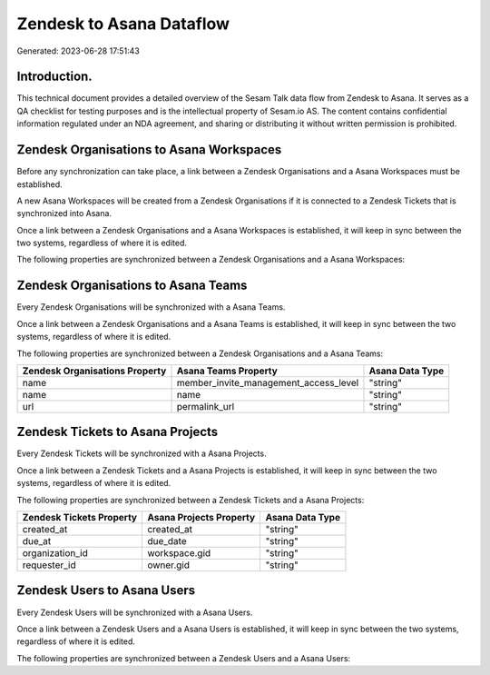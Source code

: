 =========================
Zendesk to Asana Dataflow
=========================

Generated: 2023-06-28 17:51:43

Introduction.
------------

This technical document provides a detailed overview of the Sesam Talk data flow from Zendesk to Asana. It serves as a QA checklist for testing purposes and is the intellectual property of Sesam.io AS. The content contains confidential information regulated under an NDA agreement, and sharing or distributing it without written permission is prohibited.

Zendesk Organisations to Asana Workspaces
-----------------------------------------
Before any synchronization can take place, a link between a Zendesk Organisations and a Asana Workspaces must be established.

A new Asana Workspaces will be created from a Zendesk Organisations if it is connected to a Zendesk Tickets that is synchronized into Asana.

Once a link between a Zendesk Organisations and a Asana Workspaces is established, it will keep in sync between the two systems, regardless of where it is edited.

The following properties are synchronized between a Zendesk Organisations and a Asana Workspaces:

.. list-table::
   :header-rows: 1

   * - Zendesk Organisations Property
     - Asana Workspaces Property
     - Asana Data Type


Zendesk Organisations to Asana Teams
------------------------------------
Every Zendesk Organisations will be synchronized with a Asana Teams.

Once a link between a Zendesk Organisations and a Asana Teams is established, it will keep in sync between the two systems, regardless of where it is edited.

The following properties are synchronized between a Zendesk Organisations and a Asana Teams:

.. list-table::
   :header-rows: 1

   * - Zendesk Organisations Property
     - Asana Teams Property
     - Asana Data Type
   * - name
     - member_invite_management_access_level
     - "string"
   * - name
     - name
     - "string"
   * - url
     - permalink_url
     - "string"


Zendesk Tickets to Asana Projects
---------------------------------
Every Zendesk Tickets will be synchronized with a Asana Projects.

Once a link between a Zendesk Tickets and a Asana Projects is established, it will keep in sync between the two systems, regardless of where it is edited.

The following properties are synchronized between a Zendesk Tickets and a Asana Projects:

.. list-table::
   :header-rows: 1

   * - Zendesk Tickets Property
     - Asana Projects Property
     - Asana Data Type
   * - created_at
     - created_at
     - "string"
   * - due_at
     - due_date
     - "string"
   * - organization_id
     - workspace.gid
     - "string"
   * - requester_id
     - owner.gid
     - "string"


Zendesk Users to Asana Users
----------------------------
Every Zendesk Users will be synchronized with a Asana Users.

Once a link between a Zendesk Users and a Asana Users is established, it will keep in sync between the two systems, regardless of where it is edited.

The following properties are synchronized between a Zendesk Users and a Asana Users:

.. list-table::
   :header-rows: 1

   * - Zendesk Users Property
     - Asana Users Property
     - Asana Data Type

